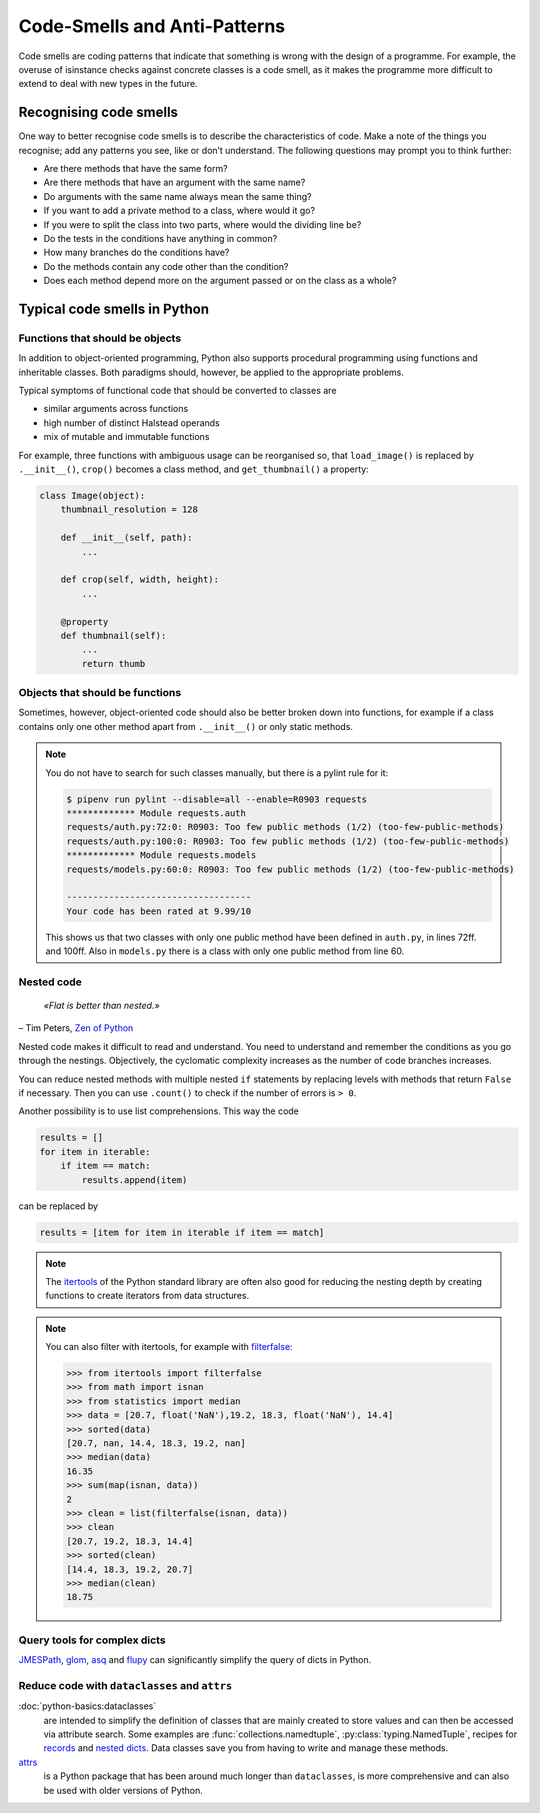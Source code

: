 .. SPDX-FileCopyrightText: 2021 Veit Schiele
..
.. SPDX-License-Identifier: BSD-3-Clause

Code-Smells and Anti-Patterns
=============================

Code smells are coding patterns that indicate that something is wrong with the
design of a programme. For example, the overuse of isinstance checks against
concrete classes is a code smell, as it makes the programme more difficult to
extend to deal with new types in the future.

Recognising code smells
-----------------------

One way to better recognise code smells is to describe the characteristics of
code. Make a note of the things you recognise; add any patterns you see, like or
don’t understand. The following questions may prompt you to think further:

* Are there methods that have the same form?
* Are there methods that have an argument with the same name?
* Do arguments with the same name always mean the same thing?
* If you want to add a private method to a class, where would it go?
* If you were to split the class into two parts, where would the dividing line
  be?
* Do the tests in the conditions have anything in common?
* How many branches do the conditions have?
* Do the methods contain any code other than the condition?
* Does each method depend more on the argument passed or on the class as a
  whole?

Typical code smells in Python
-----------------------------

.. seealso::
   * `Effective Python <https://effectivepython.com/>`_
     by Brett Slatkin
   * `When Python Practices Go Wrong
     <https://rhodesmill.org/brandon/slides/2019-11-codedive/>`_
     by Brandon Rhodes

Functions that should be objects
~~~~~~~~~~~~~~~~~~~~~~~~~~~~~~~~

In addition to object-oriented programming, Python also supports procedural
programming using functions and inheritable classes. Both paradigms should,
however, be applied to the appropriate problems.

Typical symptoms of functional code that should be converted to classes are

* similar arguments across functions
* high number of distinct Halstead operands
* mix of mutable and immutable functions

For example, three functions with ambiguous usage can be reorganised so, that
``load_image()`` is replaced by ``.__init__()``, ``crop()`` becomes a class
method, and ``get_thumbnail()`` a property:

.. code-block:: python

    class Image(object):
        thumbnail_resolution = 128

        def __init__(self, path):
            ...

        def crop(self, width, height):
            ...

        @property
        def thumbnail(self):
            ...
            return thumb

Objects that should be functions
~~~~~~~~~~~~~~~~~~~~~~~~~~~~~~~~

Sometimes, however, object-oriented code should also be better broken down into
functions, for example if a class contains only one other method apart from
``.__init__()`` or only static methods.

.. note::
   You do not have to search for such classes manually, but there is a pylint
   rule for it:

   .. code-block:: console

    $ pipenv run pylint --disable=all --enable=R0903 requests
    ************* Module requests.auth
    requests/auth.py:72:0: R0903: Too few public methods (1/2) (too-few-public-methods)
    requests/auth.py:100:0: R0903: Too few public methods (1/2) (too-few-public-methods)
    ************* Module requests.models
    requests/models.py:60:0: R0903: Too few public methods (1/2) (too-few-public-methods)

    -----------------------------------
    Your code has been rated at 9.99/10

   This shows us that two classes with only one public method have been defined in
   ``auth.py``, in lines 72ff. and 100ff. Also in ``models.py`` there is a class
   with only one public method from line 60.

Nested code
~~~~~~~~~~~

    *«Flat is better than nested.»*

– Tim Peters, `Zen of Python <https://www.python.org/dev/peps/pep-0020/>`_

Nested code makes it difficult to read and understand. You need to understand
and remember the conditions as you go through the nestings. Objectively, the
cyclomatic complexity increases as the number of code branches increases.

You can reduce nested methods with multiple nested ``if`` statements by
replacing levels with methods that return ``False`` if necessary. Then you can
use ``.count()`` to check if the number of errors is ``> 0``.

Another possibility is to use list comprehensions. This way the code

.. code-block:: python

    results = []
    for item in iterable:
        if item == match:
            results.append(item)

can be replaced by

.. code-block:: python

    results = [item for item in iterable if item == match]

.. note::
   The `itertools <https://docs.python.org/3/library/itertools.html>`_ of the
   Python standard library are often also good for reducing the nesting depth by
   creating functions to create iterators from data structures.

.. note::
   You can also filter with itertools, for example with `filterfalse
   <https://docs.python.org/3/library/itertools.html#itertools.filterfalse>`_:

   .. code-block::

      >>> from itertools import filterfalse
      >>> from math import isnan
      >>> from statistics import median
      >>> data = [20.7, float('NaN'),19.2, 18.3, float('NaN'), 14.4]
      >>> sorted(data)
      [20.7, nan, 14.4, 18.3, 19.2, nan]
      >>> median(data)
      16.35
      >>> sum(map(isnan, data))
      2
      >>> clean = list(filterfalse(isnan, data))
      >>> clean
      [20.7, 19.2, 18.3, 14.4]
      >>> sorted(clean)
      [14.4, 18.3, 19.2, 20.7]
      >>> median(clean)
      18.75

Query tools for complex dicts
~~~~~~~~~~~~~~~~~~~~~~~~~~~~~

`JMESPath <https://jmespath.org/>`_, `glom <https://github.com/mahmoud/glom>`_,
`asq <https://asq.readthedocs.io/en/latest/>`_ and `flupy
<https://flupy.readthedocs.io/en/latest/>`_ can significantly simplify the query
of dicts in Python.

Reduce code with ``dataclasses`` and ``attrs``
~~~~~~~~~~~~~~~~~~~~~~~~~~~~~~~~~~~~~~~~~~~~~~

:doc:`python-basics:dataclasses`
    are intended to simplify the definition of classes that are mainly created to store
    values and can then be accessed via attribute search. Some examples are
    :func:`collections.namedtuple`, :py:class:`typing.NamedTuple`, recipes for `records
    <https://web.archive.org/web/20170904185553/http://code.activestate.com/recipes/576555-records/>`_
    and `nested dicts
    <https://web.archive.org/web/20100604034714/http://code.activestate.com/recipes/576586-dot-style-nested-lookups-over-dictionary-based-dat>`_.
    Data classes save you from having to write and manage these methods.

    .. seealso::
       * :pep:`557` – Data Classes

`attrs <https://www.attrs.org/en/stable/>`_
    is a Python package that has been around much longer than ``dataclasses``, is more
    comprehensive and can also be used with older versions of Python.
